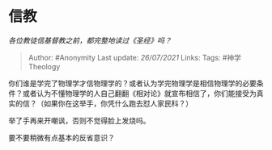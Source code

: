 * 信教
  :PROPERTIES:
  :CUSTOM_ID: 信教
  :END:

/各位教徒信基督教之前，都完整地读过《圣经》吗？/

#+BEGIN_QUOTE
  Author: #Anonymity Last update: /26/07/2021/ Links: Tags:
  #神学Theology
#+END_QUOTE

你们谁是学完了物理学才信物理学的？或者认为学完物理学是相信物理学的必要条件？或者认为不懂物理学的人自己翻翻《相对论》就宣布相信了，你们能接受为真实的信？（如果你在这举手，你凭什么跑去怼人家民科？）

举了手再来开嘲讽，否则不觉得脸上发烧吗。

要不要稍微有点基本的反省意识？
